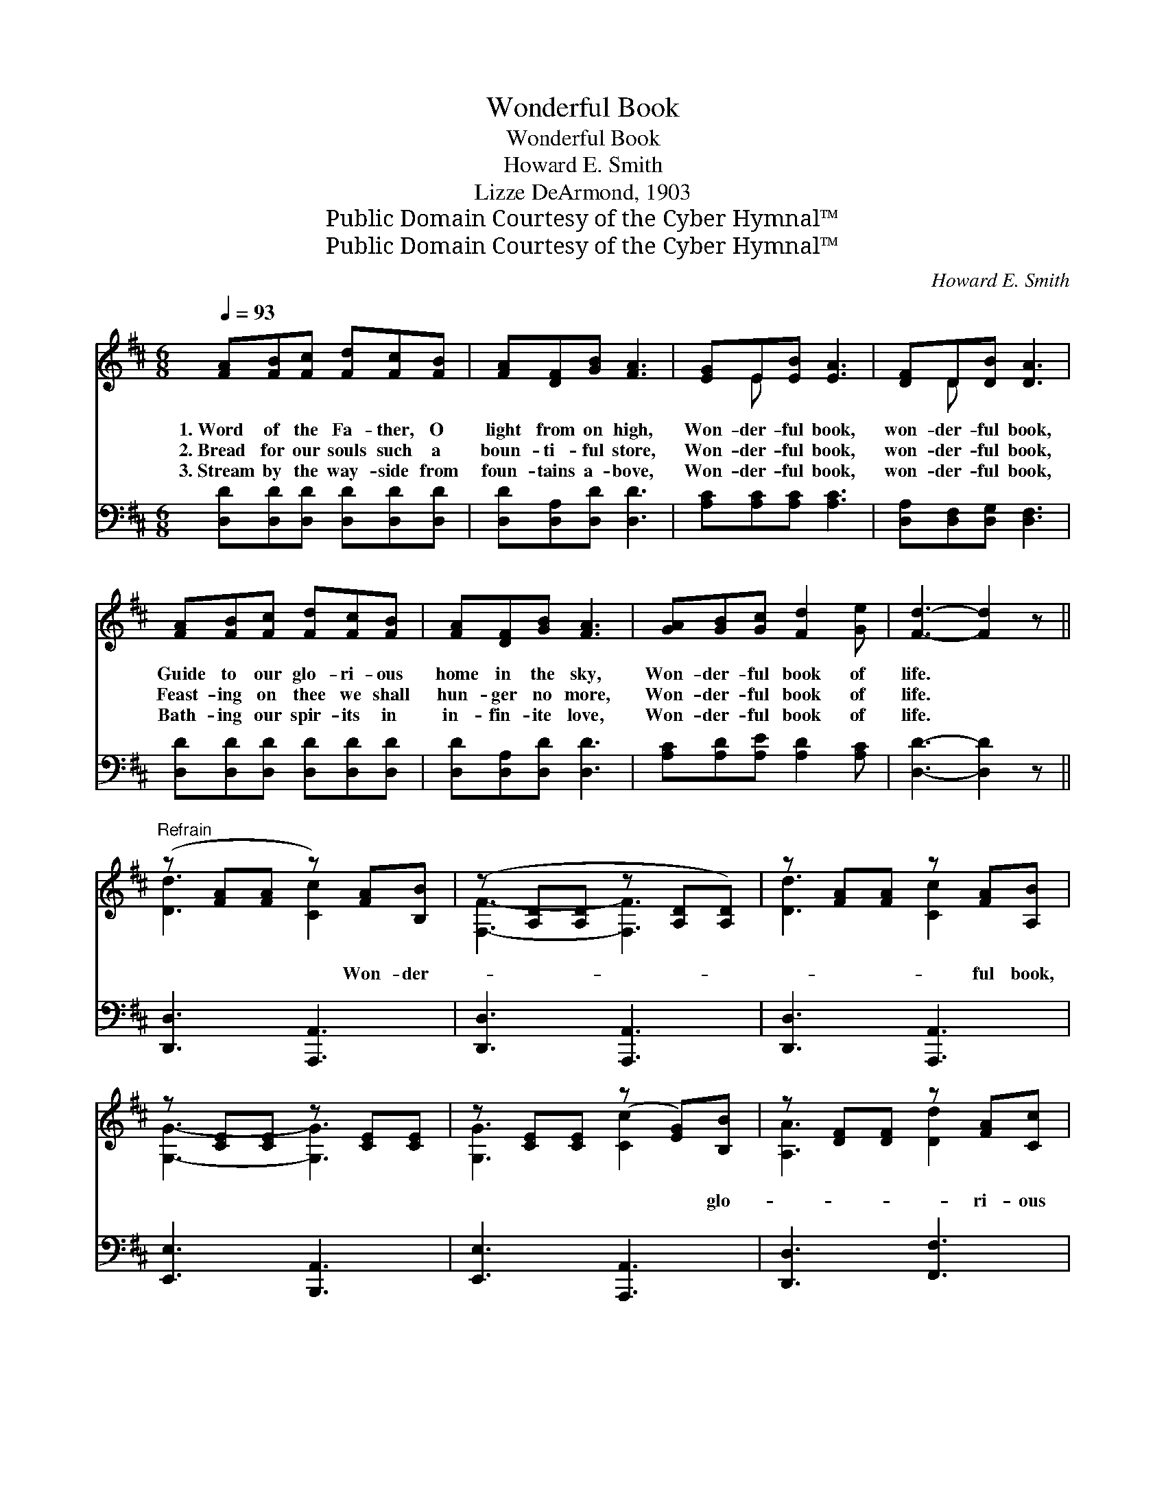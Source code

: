 X:1
T:Wonderful Book
T:Wonderful Book
T:Howard E. Smith
T:Lizze DeArmond, 1903
T:Public Domain Courtesy of the Cyber Hymnal™
T:Public Domain Courtesy of the Cyber Hymnal™
C:Howard E. Smith
Z:Public Domain
Z:Courtesy of the Cyber Hymnal™
%%score ( 1 2 ) 3
L:1/8
Q:1/4=93
M:6/8
K:D
V:1 treble 
V:2 treble 
V:3 bass 
V:1
 [FA][FB][Fc] [Fd][Fc][FB] | [FA][DF][GB] [FA]3 | [EG]E[EB] [EA]3 | [DF]D[DB] [DA]3 | %4
w: 1.~Word of the Fa- ther, O|light from on high,|Won- der- ful book,|won- der- ful book,|
w: 2.~Bread for our souls such a|boun- ti- ful store,|Won- der- ful book,|won- der- ful book,|
w: 3.~Stream by the way- side from|foun- tains a- bove,|Won- der- ful book,|won- der- ful book,|
 [FA][FB][Fc] [Fd][Fc][FB] | [FA][DF][GB] [FA]3 | [GA][GB][Gc] [Fd]2 [Ge] | [Fd]3- [Fd]2 z || %8
w: Guide to our glo- ri- ous|home in the sky,|Won- der- ful book of|life. *|
w: Feast- ing on thee we shall|hun- ger no more,|Won- der- ful book of|life. *|
w: Bath- ing our spir- its in|in- fin- ite love,|Won- der- ful book of|life. *|
"^Refrain" (z [FA][FA] z) [FA][B,B] | (z [A,D][A,D] z [A,D][A,D]) | z [FA][FA] z [FA][A,B] | %11
w: |||
w: |||
w: * * Won- der-||* * ful book,|
 z [CE][CE] z [CE][CE] | z [CE][CE] (z [EG])[B,B] | z [DF][DF] z [FA][Cc] | %14
w: |||
w: |||
w: |* * * glo-|* * ri- ous|
 z [EG][EG] z [^GB][Dd] | z [EG][EG] z [EG][A,A] | z [FA][FA] z [FA][B,B] | %17
w: |||
w: |||
w: * * book, To|* * high and|* * low- ly|
 z [A,D][A,D] z [A,D][A,D] | z [FA][FA] z [FA][Dd] | z [GB][GB] z [GB][GB] | %20
w: |||
w: |||
w: |* * a trea-||
 z [GB][GB] z [GB][B,B] | z [DF][DF] z [FA][FA] | [EGd][EGd][EGd] [FAd]2 [EGc] | [DFAd]6 |] %24
w: ||||
w: ||||
w: * * sure most|* * * ho-|* ly, A jew- el|so|
V:2
 x6 | x6 | x E x4 | x D x4 | x6 | x6 | x6 | x6 || [Dd]3 [Cc]2 x | [F,F]3- [F,F]3 | [Dd]3 [Cc]2 x | %11
 [G,G]3- [G,G]3 | [G,G]3 [Cc]2 x | [A,A]3 [Dd]2 x | [B,B]3 [Ee]2 x | [Cc]3 [B,B]2 x | %16
 [Dd]3 [Cc]2 x | [F,F]3- [F,F]3 | [Dd]3 [Cc]2 x | [Ee]3 [Ee]3 | [Ee]3 [Dd]2 x | [A,A]3 [Dd]3 | x6 | %23
 x6 |] %24
V:3
 [D,D][D,D][D,D] [D,D][D,D][D,D] | [D,D][D,A,][D,D] [D,D]3 | [A,C][A,C][A,C] [A,C]3 | %3
 [D,A,][D,F,][D,G,] [D,F,]3 | [D,D][D,D][D,D] [D,D][D,D][D,D] | [D,D][D,A,][D,D] [D,D]3 | %6
 [A,C][A,D][A,E] [A,D]2 [A,C] | [D,D]3- [D,D]2 z || [D,,D,]3 [A,,,A,,]3 | [D,,D,]3 [A,,,A,,]3 | %10
 [D,,D,]3 [A,,,A,,]3 | [E,,E,]3 [B,,,A,,]3 | [E,,E,]3 [A,,,A,,]3 | [D,,D,]3 [F,,F,]3 | %14
 [G,,G,]3 [E,,E,]3 | [A,,A,]3 [A,,,A,,]3 | [D,,D,]3 [A,,,A,,]3 | [D,,D,]3 [A,,,A,,]3 | %18
 [D,,D,]3 [F,,F,]3 | [G,,G,]3 [G,,,G,,]3 | [G,,G,]3 [G,,G,]3 | [A,,A,]3 [F,,F,]3 | %22
 [E,,E,]3 [A,,A,]2 [A,,A,] | [D,,D,]6 |] %24

